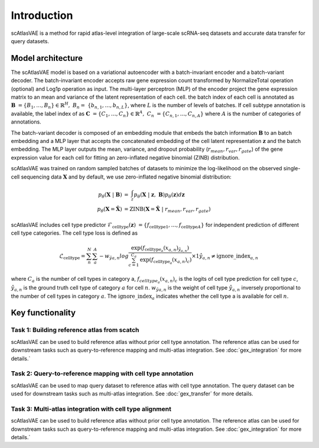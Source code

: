 Introduction
============

scAtlasVAE is a method for rapid atlas-level integration of large-scale scRNA-seq datasets and accurate data transfer for query datasets. 



Model architecture
------------------

.. image:: _static/imgs/scAtlasVAE.png 
  :width: 800
  :alt: Alternative text


The scAtlasVAE model is based on a variational autoencoder with a batch-invariant encoder and a batch-variant decoder. The batch-invariant encoder 
accepts raw gene expression count transformed by NormalizeTotal operation (optional) and Log1p operation as input. The multi-layer perceptron (MLP)
of the encoder project the gene expression matrix to an mean and variance of the latent representation of each cell. 
the batch index of each cell is annotated as :math:`\mathbf{B}\ =\{ {B}_1,\ldots,B_n \} \in \mathbb{R}^H,\ B_n=\ \{ b_{n,1},\ldots,b_{n,L} \}`, where :math:`L` is the number of levels of batches. If cell subtype annotation is available, the label index of as :math:`{\mathbf{C}\ = \{C}_1,\ldots,C_n \}\in\mathbb{R}^A,\  C_n\ =\{C_{n,1},\ldots,C_{n,A}\}` where :math:`A` is the number of categories of annotations. 


The batch-variant decoder is composed of an embedding module that embeds the batch information :math:`\mathbf{B}` to an batch embedding and a MLP layer that accepts the concatenated
embedding of the cell latent representation :math:`\mathbf{z}` and the batch embedding. The MLP layer outputs the mean, variance, and dropout probability (:math:`r_{mean},r_{var},r_{gate}`) of the gene expression value for 
each cell for fitting an zero-inflated negative binomial (ZINB) distribution.

scAtlasVAE was trained on random sampled batches of datasets to minimize the log-likelihood on the observed single-cell sequencing data :math:`\mathbf{X}` and by default, we use zero-inflated negative binomial distribution: 

.. math::

    \begin{align}
    p_\theta (\mathbf{X}\ |\ \mathbf{B})\ &=\ \int_{z}^{\ }{p_\theta(\mathbf{X}\ |\ \mathbf{z},\ \mathbf{B})p_\theta(\mathbf{z})d\mathbf{z}} \\
    p_\theta\left(\mathbf{X}=\hat{\mathbf{X}}\right) &= \mathrm{ZINB}\left(\mathbf{X}=\hat{\mathbf{X}}\ \middle|\ r_{mean},r_{var},r_{gate}\right)
    \end{align}

scAtlasVAE includes cell type predictor :math:`\mathcal{F}_{\mathrm{celltype}}(\mathbf{z})\ = \{{f_{\mathrm{celltype}}}_1,\ldots,{f_{\mathrm{celltype}}}_A \}` for independent prediction of different cell type categories. The cell type loss is defined as 

.. math::

    \mathcal{L}_{\mathrm{celltype}}=\sum_{n}^{N}{\sum_{a}^{A}{-{w_{\hat{y}}}_{a,n}}log\frac{\mathrm{exp}\left({f_{{\mathrm{celltype}}_a}(x_{a,n})}_{{\hat{y}}_{a,n}}\right)}{\sum_{c=1}^{C_a}\mathrm{exp}\left({f_{{\mathrm{celltype}}_a}(x_{a,n})}_c\right)}\times1{{\hat{y}}_{a,n}\neq{\mathrm{ignore\_index}}_{a,n}}}

where :math:`C_a` is the number of cell types in category a, :math:`{f_{{celltype}_a}\left(x_{a,n}\right)}_c` is the logits of cell type prediction for cell type :math:`c`, :math:`{\hat{y}}_{a,n}`  is the ground truth cell type of category :math:`a` for cell :math:`n`. :math:`{w_{\hat{y}}}_{a,n}` is the weight of cell type :math:`{\hat{y}}_{a,n}` inversely proportional to the number of cell types in category :math:`a`. The :math:`{ \mathrm{ignore\_index}}_a` indicates whether the cell type a is available for cell :math:`n`. 


Key functionality
-----------------

Task 1: Building reference atlas from scatch
^^^^^^^^^^^^^^^^^^^^^^^^^^^^^^^^^^^^^^^^^^^^
.. image:: _static/imgs/scAtlasVAE_1.png 
  :width: 800
  :alt: Task1

scAtlasVAE can be used to build reference atlas without prior cell type annotation. The reference atlas can be used for downstream tasks such as query-to-reference mapping and multi-atlas integration. See :doc:`gex_integration` for more details.`


Task 2: Query-to-reference mapping with cell type annotation
^^^^^^^^^^^^^^^^^^^^^^^^^^^^^^^^^^^^^^^^^^^^^^^^^^^^^^^^^^^^
.. image:: _static/imgs/scAtlasVAE_2.png 
  :width: 800
  :alt: Task2

scAtlasVAE can be used to map query dataset to reference atlas with cell type annotation. The query dataset can be used for downstream tasks such as multi-atlas integration. See :doc:`gex_transfer` for more details.

Task 3: Multi-atlas integration with cell type alignment
^^^^^^^^^^^^^^^^^^^^^^^^^^^^^^^^^^^^^^^^^^^^^^^^^^^^^^^^
.. image:: _static/imgs/scAtlasVAE_3.png 
  :width: 800
  :alt: Task3

scAtlasVAE can be used to build reference atlas without prior cell type annotation. The reference atlas can be used for downstream tasks such as query-to-reference mapping and multi-atlas integration. See :doc:`gex_integration` for more details.`